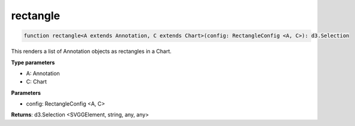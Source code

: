 .. role:: trst-class
.. role:: trst-interface
.. role:: trst-function
.. role:: trst-property
.. role:: trst-property-desc
.. role:: trst-method
.. role:: trst-method-desc
.. role:: trst-parameter
.. role:: trst-type
.. role:: trst-type-parameter

.. _rectangle:

:trst-function:`rectangle`
==========================

.. container:: collapsible

  .. code-block:: typescript

    function rectangle<A extends Annotation, C extends Chart>(config: RectangleConfig <A, C>): d3.Selection

.. container:: content

  This renders a list of Annotation objects as rectangles in a Chart.

  **Type parameters**

  - A: Annotation
  - C: Chart

  **Parameters**

  - config: RectangleConfig <A, C>

  **Returns**: d3.Selection <SVGGElement, string, any, any>